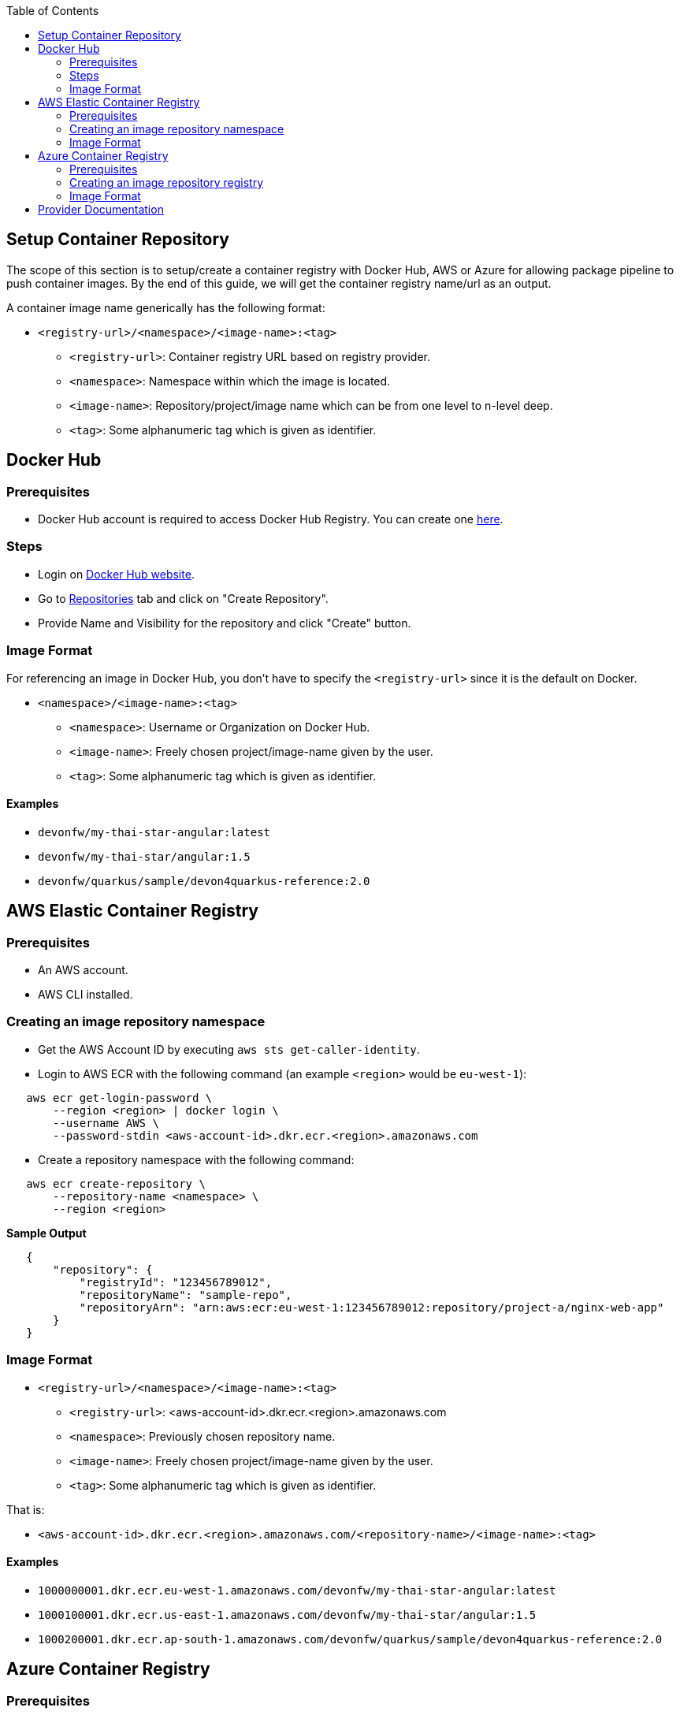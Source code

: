 :toc: macro
toc::[]
:idprefix:
:idseparator: -

== Setup Container Repository
The scope of this section is to setup/create a container registry with Docker Hub, AWS or Azure for allowing package pipeline to push container images. By the end of this guide, we will get the container registry name/url as an output.

A container image name generically has the following format:

* `<registry-url>/<namespace>/<image-name>:<tag>`

** `<registry-url>`: Container registry URL based on registry provider.
** `<namespace>`: Namespace within which the image is located.
** `<image-name>`: Repository/project/image name which can be from one level to n-level deep.
** `<tag>`: Some alphanumeric tag which is given as identifier.

== Docker Hub
=== Prerequisites
* Docker Hub account is required to access Docker Hub Registry. You can create one https://hub.docker.com/[here]. 

=== Steps
* Login on https://hub.docker.com/login[Docker Hub website].
* Go to https://hub.docker.com/repositories[Repositories] tab and click on "Create Repository".
* Provide Name and Visibility for the repository and click "Create" button.

=== Image Format
For referencing an image in Docker Hub, you don't have to specify the `<registry-url>` since it is the default on Docker.

* `<namespace>/<image-name>:<tag>`

** `<namespace>`: Username or Organization on Docker Hub.
** `<image-name>`: Freely chosen project/image-name given by the user.
** `<tag>`: Some alphanumeric tag which is given as identifier.

==== Examples
*** `devonfw/my-thai-star-angular:latest`
*** `devonfw/my-thai-star/angular:1.5`
*** `devonfw/quarkus/sample/devon4quarkus-reference:2.0`

== AWS Elastic Container Registry

=== Prerequisites
* An AWS account.
* AWS CLI installed.

=== Creating an image repository namespace
* Get the AWS Account ID by executing `aws sts get-caller-identity`.
* Login to AWS ECR with the following command (an example `<region>` would be `eu-west-1`):

[source,shell]
----
   aws ecr get-login-password \
       --region <region> | docker login \
       --username AWS \
       --password-stdin <aws-account-id>.dkr.ecr.<region>.amazonaws.com
----

* Create a repository namespace with the following command:

[source,shell]
----
   aws ecr create-repository \ 
       --repository-name <namespace> \ 
       --region <region>
----

*Sample Output*
[source,json]
----
   {
       "repository": { 
           "registryId": "123456789012",
           "repositoryName": "sample-repo",
           "repositoryArn": "arn:aws:ecr:eu-west-1:123456789012:repository/project-a/nginx-web-app"
       }
   }
----

=== Image Format
* `<registry-url>/<namespace>/<image-name>:<tag>`
** `<registry-url>`: <aws-account-id>.dkr.ecr.<region>.amazonaws.com
** `<namespace>`: Previously chosen repository name.
** `<image-name>`: Freely chosen project/image-name given by the user.
** `<tag>`: Some alphanumeric tag which is given as identifier.

That is:

* `<aws-account-id>.dkr.ecr.<region>.amazonaws.com/<repository-name>/<image-name>:<tag>`

==== Examples
*** `1000000001.dkr.ecr.eu-west-1.amazonaws.com/devonfw/my-thai-star-angular:latest`
*** `1000100001.dkr.ecr.us-east-1.amazonaws.com/devonfw/my-thai-star/angular:1.5`
*** `1000200001.dkr.ecr.ap-south-1.amazonaws.com/devonfw/quarkus/sample/devon4quarkus-reference:2.0`

== Azure Container Registry

=== Prerequisites
* An Azure account with active subscription.
* An Azure resource group.
* Azure CLI installed.

=== Creating an image repository registry
* Login to Azure using `az login`.
* Set the Azure Subscription using `az account set --subscription <mySubscription>`.
* Create a registry with the following command:

[source,shell]
----
   az acr create --resource-group <resourcegroup-name> --name <registry-name> --sku Basic
----

*Sample Output*
[source,json]
----
{
  "adminUserEnabled": false,
  "creationDate": "2019-01-08T22:32:13.175925+00:00",
  "id": "/subscriptions/00000000-0000-0000-0000-000000000000/resourceGroups/myResourceGroup/providers/Microsoft.ContainerRegistry/registries/myContainerRegistry007",
  "location": "eastus",
  "loginServer": "mycontainerregistry007.azurecr.io",
  "name": "myContainerRegistry007",
  "provisioningState": "Succeeded",
  "resourceGroup": "myResourceGroup",
  "sku": {
    "name": "Basic",
    "tier": "Basic"
  },
  "status": null,
  "storageAccount": null,
  "tags": {},
  "type": "Microsoft.ContainerRegistry/registries"
}
----

=== Image Format
* `<registry-url>/<namespace>/<image-name>:<tag>`
** `<registry-url>`: <registry-name>.azurecr.io
** `<namespace>/<image-name>`: Freely chosen project/image-name given by the user.
** `<tag>`: Some alphanumeric tag which is given as identifier.

That is:

* `<registry-name>.azurecr.io/<namespace>/<image-name>:<tag>`

==== Examples
*** `devonacr.azurecr.io/devonfw/my-thai-star-angular:latest`
*** `devonacr.azurecr.io/devonfw/my-thai-star/angular:1.5`
*** `devonacr.azurecr.io/devonfw/quarkus/sample/devon4quarkus-reference:2.0`

== Provider Documentation
* link:https://docs.docker.com/docker-hub/[Docker Hub]
* link:https://docs.aws.amazon.com/ecr/[AWS ECR]
* link:https://docs.microsoft.com/en-us/azure/container-registry/[Azure ACR]
